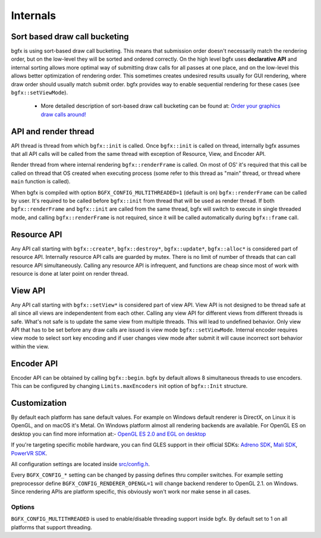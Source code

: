 Internals
=========

Sort based draw call bucketing
------------------------------

bgfx is using sort-based draw call bucketing. This means that submission order doesn't necessarily match the rendering order, but on the low-level they will be sorted and ordered correctly. On the high level bgfx uses **declarative API** and internal sorting allows more optimal way of submitting draw calls for all passes at one place, and on the low-level this allows better optimization of rendering order. This sometimes creates undesired results usually for GUI rendering, where draw order should usually match submit order. bgfx provides way to enable sequential rendering for these cases (see ``bgfx::setViewMode``).

 - More detailed description of sort-based draw call bucketing can be found at: `Order your graphics draw calls around! <http://realtimecollisiondetection.net/blog/?p=86>`__

API and render thread
---------------------

API thread is thread from which ``bgfx::init`` is called. Once ``bgfx::init`` is called on thread, internally bgfx assumes that all API calls will be called from the same thread with exception of Resource, View, and Encoder API.

Render thread from where internal rendering ``bgfx::renderFrame`` is called. On most of OS' it's required that this call be called on thread that OS created when executing process (some refer to this thread as "main" thread, or thread where ``main`` function is called).

When bgfx is compiled with option ``BGFX_CONFIG_MULTITHREADED=1`` (default is on) ``bgfx::renderFrame`` can be called by user. It's required to be called before ``bgfx::init`` from thread that will be used as render thread. If both ``bgfx::renderFrame`` and ``bgfx::init`` are called from the same thread, bgfx will switch to execute in single threaded mode, and calling ``bgfx::renderFrame`` is not required, since it will be called automatically during ``bgfx::frame`` call.

Resource API
------------

Any API call starting with ``bgfx::create*``, ``bgfx::destroy*``, ``bgfx::update*``, ``bgfx::alloc*`` is considered part of resource API. Internally resource API calls are guarded by mutex. There is no limit of number of threads that can call resource API simultaneously. Calling any resource API is infrequent, and functions are cheap since most of work with resource is done at later point on render thread.

View API
--------

Any API call starting with ``bgfx::setView*`` is considered part of view API. View API is not designed to be thread safe at all since all views are independentent from each other. Calling any view API for different views from different threads is safe. What's not safe is to update the same view from multiple threads. This will lead to undefined behavior. Only view API that has to be set before any draw calls are issued is view mode ``bgfx::setViewMode``. Internal encoder requires view mode to select sort key encoding and if user changes view mode after submit it will cause incorrect sort behavior within the view.

Encoder API
-----------

Encoder API can be obtained by calling ``bgfx::begin``. bgfx by default allows 8 simultaneous threads to use encoders. This can be configured by changing ``Limits.maxEncoders`` init option of ``bgfx::Init`` structure.

Customization
-------------

By default each platform has sane default values. For example on Windows default renderer is DirectX, on Linux it is OpenGL, and on macOS it's Metal. On Windows platform almost all rendering backends are available. For OpenGL ES on desktop you can find more information at:- `OpenGL ES 2.0 and EGL on desktop <http://www.g-truc.net/post-0457.html>`__

If you're targeting specific mobile hardware, you can find GLES support in their official SDKs: `Adreno
SDK <http://developer.qualcomm.com/mobile-development/mobile-technologies/gaming-graphics-optimization-adreno/tools-and-resources>`__, `Mali SDK <http://www.malideveloper.com/>`__, `PowerVR SDK <http://www.imgtec.com/powervr/insider/sdkdownloads/>`__.

All configuration settings are located inside `src/config.h <https://github.com/bkaradzic/bgfx/blob/master/src/config.h>`__.

Every ``BGFX_CONFIG_*`` setting can be changed by passing defines thru compiler switches. For example setting preprocessor define ``BGFX_CONFIG_RENDERER_OPENGL=1`` will change backend renderer to OpenGL 2.1. on Windows. Since rendering APIs are platform specific, this obviously won't work nor make sense in all cases.

Options
~~~~~~~

``BGFX_CONFIG_MULTITHREADED`` is used to enable/disable threading support inside bgfx. By default set to 1 on all platforms that support threading.
